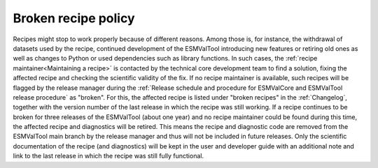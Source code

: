 Broken recipe policy
====================

Recipes might stop to work properly because of different reasons. Among those is, for instance, the withdrawal of datasets
used by the recipe, continued development of the ESMValTool introducing new features or retiring old ones as well as
changes to Python or used dependencies such as library functions.
In such cases, the :ref:`recipe maintainer<Maintaining a recipe>` is contacted by the technical core development team to find
a solution, fixing the affected recipe and checking the scientific validity of the fix. If no recipe maintainer is available,
such recipes will be flagged by the release manager during the
:ref:`Release schedule and procedure for ESMValCore and ESMValTool release procedure` as "broken".
For this, the affected recipe is listed under "broken recipes" in the :ref:`Changelog`, together with the version number of the
last release in which the recipe was still working.
If a recipe continues to be broken for three releases of the ESMValTool (about one year) and no recipe maintainer could be found
during this time, the affected recipe and diagnostics will be retired. This means the recipe and diagnostic code are
removed from the ESMValTool main branch by the release manager and thus will not be included in future releases.
Only the scientific documentation of the recipe (and diagnostics) will be kept in the user and developer guide with an
additional note and link to the last release in which the recipe was still fully functional.
